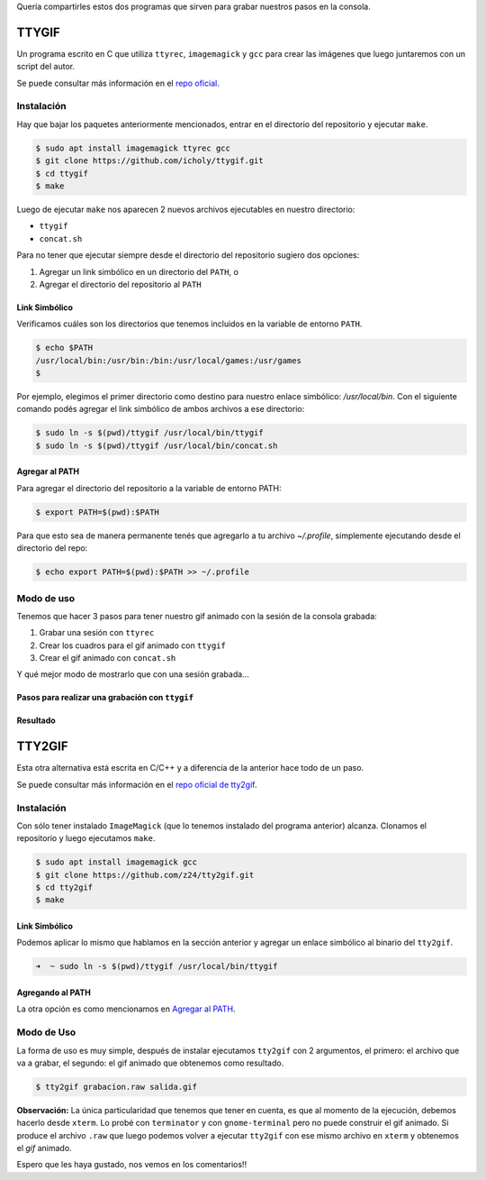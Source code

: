 .. title: Grabando la consola
.. slug: grabando-la-consola
.. date: 2015-11-08 17:35:59 UTC-03:00
.. tags: tty recording,
.. category: tutorial
.. link:
.. description:
.. type: text

Quería compartirles estos dos programas que sirven para grabar nuestros pasos
en la consola.

.. TEASER_END

TTYGIF
======

Un programa escrito en C que utiliza ``ttyrec``, ``imagemagick`` y ``gcc`` para
crear las imágenes que luego juntaremos con un script del autor.

Se puede consultar más información en el `repo oficial
<https://github.com/icholy/ttygif>`_.

Instalación
-----------

Hay que bajar los paquetes anteriormente mencionados, entrar en el directorio
del repositorio y ejecutar ``make``.

.. code-block:: console

    $ sudo apt install imagemagick ttyrec gcc
    $ git clone https://github.com/icholy/ttygif.git
    $ cd ttygif
    $ make

Luego de ejecutar ``make`` nos aparecen 2 nuevos archivos ejecutables en nuestro
directorio:

- ``ttygif``
- ``concat.sh``

Para no tener que ejecutar siempre desde el directorio del repositorio sugiero
dos opciones:

#. Agregar un link simbólico en un directorio del ``PATH``, o
#. Agregar el directorio del repositorio al ``PATH``

Link Simbólico
~~~~~~~~~~~~~~

Verificamos cuáles son los directorios que tenemos incluidos en la variable de
entorno ``PATH``.

.. code-block:: bash

    $ echo $PATH
    /usr/local/bin:/usr/bin:/bin:/usr/local/games:/usr/games
    $

Por ejemplo, elegimos el primer directorio como destino para nuestro enlace
simbólico: `/usr/local/bin`.
Con el siguiente comando podés agregar el link simbólico de ambos archivos a
ese directorio:

.. code-block:: bash

    $ sudo ln -s $(pwd)/ttygif /usr/local/bin/ttygif
    $ sudo ln -s $(pwd)/ttygif /usr/local/bin/concat.sh

Agregar al PATH
~~~~~~~~~~~~~~~

Para agregar el directorio del repositorio a la variable de entorno PATH:

.. code-block:: bash

    $ export PATH=$(pwd):$PATH

Para que esto sea de manera permanente tenés que agregarlo a tu archivo
`~/.profile`, simplemente ejecutando desde el directorio del repo:

.. code-block:: bash

    $ echo export PATH=$(pwd):$PATH >> ~/.profile

Modo de uso
-----------

Tenemos que hacer 3 pasos para tener nuestro gif animado con la sesión de la
consola grabada:

#. Grabar una sesión con ``ttyrec``
#. Crear los cuadros para el gif animado con ``ttygif``
#. Crear el gif animado con ``concat.sh``

Y qué mejor modo de mostrarlo que con una sesión grabada...

Pasos para realizar una grabación con ``ttygif``
~~~~~~~~~~~~~~~~~~~~~~~~~~~~~~~~~~~~~~~~~~~~~~~~

.. image:: /images/blog/ttygif/ttygif_tuto.gif
    :scale: 50 %
    :alt: Grabación completa
    :class: align-center

Resultado
~~~~~~~~~

.. image:: /images/blog/ttygif/resultado.gif
    :scale: 50 %
    :alt: Grabación resultado
    :class: align-center

TTY2GIF
=======

Esta otra alternativa está escrita en C/C++ y a diferencia de la anterior hace
todo de un paso.

Se puede consultar más información en el `repo oficial de tty2gif
<https://github.com/z24/tty2gif>`_.

Instalación
-----------

Con sólo tener instalado ``ImageMagick`` (que lo tenemos instalado del
programa anterior) alcanza. Clonamos el repositorio y luego ejecutamos ``make``.

.. Instalando imagemagick tendría que funcionar.
.. code-block:: console

    $ sudo apt install imagemagick gcc
    $ git clone https://github.com/z24/tty2gif.git
    $ cd tty2gif
    $ make

Link Simbólico
~~~~~~~~~~~~~~

Podemos aplicar lo mismo que hablamos en la sección anterior y agregar un
enlace simbólico al binario del ``tty2gif``.

.. code-block:: bash

    ➜  ~ sudo ln -s $(pwd)/ttygif /usr/local/bin/ttygif

Agregando al PATH
~~~~~~~~~~~~~~~~~

La otra opción es como mencionamos en `Agregar al PATH`_.

Modo de Uso
-----------

La forma de uso es muy simple, después de instalar ejecutamos ``tty2gif`` con 2
argumentos, el primero: el archivo que va a grabar, el segundo: el gif animado
que obtenemos como resultado.

.. code-block:: console

    $ tty2gif grabacion.raw salida.gif

.. image:: /images/blog/tty2gif/salida.gif
    :scale: 50 %
    :alt: Grabación completa
    :class: align-center

.. No lo puedo ejecutar desde terminator, tuve que usar xterm.
.. class:: alert alert-info

    **Observación:** La única particularidad que tenemos que tener en cuenta,
    es que al momento de la ejecución, debemos hacerlo desde ``xterm``. Lo
    probé con ``terminator`` y con ``gnome-terminal`` pero no puede construir
    el gif animado.
    Si produce el archivo ``.raw`` que luego podemos volver a ejecutar
    ``tty2gif`` con ese mismo archivo en ``xterm`` y obtenemos el `gif`
    animado.

Espero que les haya gustado, nos vemos en los comentarios!!
